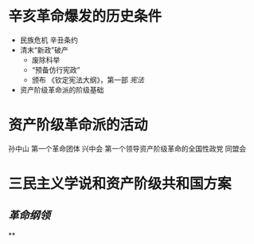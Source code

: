 * 辛亥革命爆发的历史条件
- 民族危机 辛丑条约
- 清末“新政”破产
  - 废除科举
  - “预备仿行宪政”
  - 颁布 《钦定宪法大纲》，第一部 [[宪法]]
- 资产阶级革命派的阶级基础
* 资产阶级革命派的活动
孙中山 第一个革命团体 兴中会
第一个领导资产阶级革命的全国性政党 同盟会
* 三民主义学说和资产阶级共和国方案
** [[革命纲领]]
**